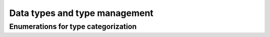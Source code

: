 ==============================
Data types and type management
==============================


Enumerations for type categorization
====================================

.. doxygenenum:: pni::core::type_id_t

.. doxygenenum:: pni::core::type_class_t
